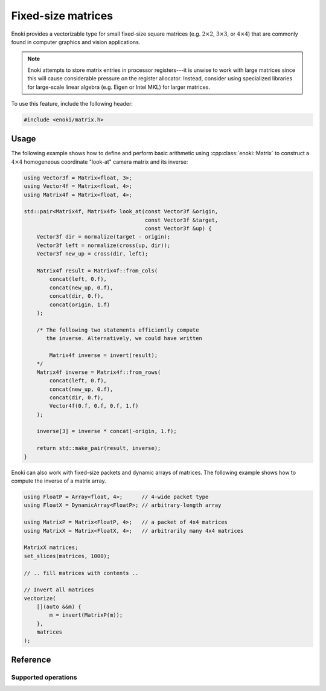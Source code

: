 .. cpp:namespace:: enoki

Fixed-size matrices
===================

Enoki provides a vectorizable type for small fixed-size square matrices (e.g.
:math:`2\times 2`, :math:`3\times 3`, or :math:`4\times 4`) that are commonly
found in computer graphics and vision applications.

.. note::

    Enoki attempts to store matrix entries in processor registers---it is
    unwise to work with large matrices since this will cause considerable
    pressure on the register allocator. Instead, consider using specialized
    libraries for large-scale linear algebra (e.g. Eigen or Intel MKL) for
    larger matrices.

To use this feature, include the following header:

.. code-block:: cpp

    #include <enoki/matrix.h>

Usage
-----

The following example shows how to define and perform basic arithmetic using
:cpp:class:`enoki::Matrix` to construct a :math:`4\times 4` homogeneous
coordinate "look-at" camera matrix and its inverse:

.. code-block:: cpp

    using Vector3f = Matrix<float, 3>;
    using Vector4f = Matrix<float, 4>;
    using Matrix4f = Matrix<float, 4>;

    std::pair<Matrix4f, Matrix4f> look_at(const Vector3f &origin,
                                          const Vector3f &target,
                                          const Vector3f &up) {
        Vector3f dir = normalize(target - origin);
        Vector3f left = normalize(cross(up, dir));
        Vector3f new_up = cross(dir, left);

        Matrix4f result = Matrix4f::from_cols(
            concat(left, 0.f),
            concat(new_up, 0.f),
            concat(dir, 0.f),
            concat(origin, 1.f)
        );

        /* The following two statements efficiently compute
           the inverse. Alternatively, we could have written

            Matrix4f inverse = invert(result);
        */
        Matrix4f inverse = Matrix4f::from_rows(
            concat(left, 0.f),
            concat(new_up, 0.f),
            concat(dir, 0.f),
            Vector4f(0.f, 0.f, 0.f, 1.f)
        );

        inverse[3] = inverse * concat(-origin, 1.f);

        return std::make_pair(result, inverse);
    }

Enoki can also work with fixed-size packets and dynamic arrays of matrices. The
following example shows how to compute the inverse of a matrix array.

.. code-block:: cpp

    using FloatP = Array<float, 4>;      // 4-wide packet type
    using FloatX = DynamicArray<FloatP>; // arbitrary-length array

    using MatrixP = Matrix<FloatP, 4>;   // a packet of 4x4 matrices
    using MatrixX = Matrix<FloatX, 4>;   // arbitrarily many 4x4 matrices

    MatrixX matrices;
    set_slices(matrices, 1000);

    // .. fill matrices with contents ..

    // Invert all matrices
    vectorize(
        [](auto &&m) {
            m = invert(MatrixP(m));
        },
        matrices
    );

Reference
---------

.. cpp:class:: template <typename Type, size_t Size> Matrix : StaticArrayImpl<Array<Type, Size>, Size>

    The class :cpp:class:`enoki::Matrix` represents a dense square matrix of
    fixed size as a ``Size`` :math:`\times` ``Size`` Enoki array whose
    components are of type ``Type``. The implementation relies on a
    column-major storage order to enable a particularly efficient
    implementation of vectorized matrix multiplication.

    .. cpp:function:: template <typename... Columns> Matrix(Columns... columns)

        Creates a new :cpp:class:`enoki::Matrix` instance with the
        given set of columns (where ``Size == sizeof...(Columns)``)

    .. cpp:function:: Matrix(Type f)

        Creates a :cpp:class:`enoki::Matrix` instance which has the value ``f``
        on the diagonal and zeroes elsewhere.

    .. cpp:function:: Type& operator()(size_t i, size_t j)

        Returns a reference to the matrix entry :math:`(i, j)`.

    .. cpp:function:: const Type& operator()(size_t i, size_t j) const

        Returns a const reference to the matrix entry :math:`(i, j)`.

    .. cpp:function:: template <typename... Columns> static Matrix from_columns(Columns... columns)

        Creates a new :cpp:class:`enoki::Matrix` instance with the given set of
        columns (where ``Size == sizeof...(Columns)``). This is identical to
        the :cpp:func:`Matrix::Matrix()` constructor but makes it more explicit
        that the input are columns.

    .. cpp:function:: template <typename... Rows> static Matrix from_rows(Rows... rows)

        Creates a new :cpp:class:`enoki::Matrix` instance with the given set of
        rows (where ``Size == sizeof...(Rows)``).

Supported operations
********************

.. cpp:function:: template <typename T, size_t Size> Matrix<T, Size> operator*(Matrix<T, Size> m, Matrix<T, Size> v)

    Efficient vectorized matrix-matrix multiplication operation. On AVX512VL, a
    :math:`4\times 4` matrix multiplication reduces to 4 multiplications and 12 fused
    multiply-adds with embedded broadcasts.

.. cpp:function:: template <typename T, size_t Size> Array<T, Size> operator*(Matrix<T, Size> m, Array<T, Size> v)

    Matrix-vector multiplication operation.

.. cpp:function:: template <typename T, size_t Size> T trace(Matrix<T, Size> m)

    Computes the trace (i.e. sum of the diagonal elements) of the given matrix.

.. cpp:function:: template <typename T, size_t Size> Matrix<T, Size> identity()

    Returns the identity matrix.

.. cpp:function:: template <typename T, size_t Size> Matrix<T, Size> transpose(Matrix<T, Size> m)

    Computes the transpose of ``m`` using an efficient set of shuffles.

.. cpp:function:: template <typename T, size_t Size> Matrix<T, Size> invert(Matrix<T, Size> m)

    Computes the inverse of ``m`` using an efficient vectorized form of
    Cramer's rule

    .. warning::

         This function is only implemented for :math:`1\times 1`,
         :math:`2\times 2`, :math:`3\times 3`, and :math:`4\times 4` matrices
         (which are allowed to be packets of matrices).
